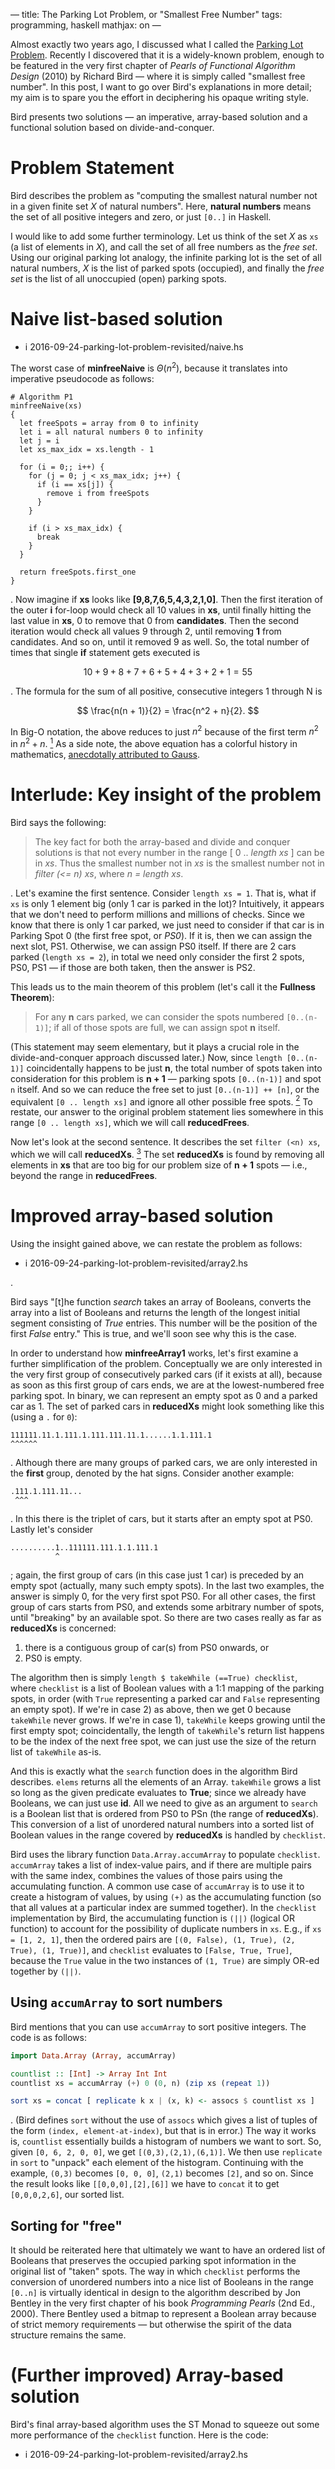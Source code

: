 ---
title: The Parking Lot Problem, or "Smallest Free Number"
tags: programming, haskell
mathjax: on
---

#+STARTUP: indent showall

Almost exactly two years ago, I discussed what I called the [[./2014-09-22-parking-lot-problem.html][Parking Lot Problem]].
Recently I discovered that it is a widely-known problem, enough to be featured in the very first chapter of /Pearls of Functional Algorithm Design/ (2010) by Richard Bird --- where it is simply called "smallest free number".
In this post, I want to go over Bird's explanations in more detail; my aim is to spare you the effort in deciphering his opaque writing style.

Bird presents two solutions --- an imperative, array-based solution and a functional solution based on divide-and-conquer.

* Problem Statement

Bird describes the problem as "computing the smallest natural number not in a given finite set /X/ of natural numbers".
Here, *natural numbers* means the set of all positive integers and zero, or just ~[0..]~ in Haskell.

I would like to add some further terminology.
Let us think of the set /X/ as ~xs~ (a list of elements in /X/), and call the set of all free numbers as the /free set/.
Using our original parking lot analogy, the infinite parking lot is the set of all natural numbers, /X/ is the list of parked spots (occupied), and finally the /free set/ is the list of all unoccupied (open) parking spots.

* Naive list-based solution

- i 2016-09-24-parking-lot-problem-revisited/naive.hs

The worst case of *minfreeNaive* is \(\Theta(n^2)\), because it translates into imperative pseudocode as follows:

#+begin_src
# Algorithm P1
minfreeNaive(xs)
{
  let freeSpots = array from 0 to infinity
  let i = all natural numbers 0 to infinity
  let j = i
  let xs_max_idx = xs.length - 1

  for (i = 0;; i++) {
    for (j = 0; j < xs_max_idx; j++) {
      if (i == xs[j]) {
        remove i from freeSpots
      }
    }

    if (i > xs_max_idx) {
      break
    }
  }

  return freeSpots.first_one
}
#+end_src

.
Now imagine if *xs* looks like *[9,8,7,6,5,4,3,2,1,0]*.
Then the first iteration of the outer *i* for-loop would check all 10 values in *xs*, until finally hitting the last value in *xs*, 0 to remove that 0 from *candidates*.
Then the second iteration would check all values 9 through 2, until removing *1* from candidates.
And so on, until it removed 9 as well.
So, the total number of times that single *if* statement gets executed is

\[
10 + 9 + 8 + 7 + 6 + 5 + 4 + 3 + 2 + 1 = 55
\]

.
The formula for the sum of all positive, consecutive integers 1 through N is

\[
\frac{n(n + 1)}{2} = \frac{n^2 + n}{2}.
\]

In Big-O notation, the above reduces to just \(n^2\) because of the first term \(n^2\) in \(n^2 + n\). [fn:: Big-O only cares about growth of the algorithm; the \(n^2\) will come to dominate the growth rate as \(n\) gets bigger.]
As a side note, the above equation has a colorful history in mathematics, [[https://en.wikipedia.org/wiki/Carl_Friedrich_Gauss#Anecdotes][anecdotally attributed to Gauss]].

* Interlude: Key insight of the problem

Bird says the following:

#+begin_quote
The key fact for both the array-based and divide and conquer solutions is that not every number in the range [ 0 .. /length xs/ ] can be in /xs/. Thus the smallest number not in /xs/ is the smallest number not in /filter (<= n) xs/, where /n = length xs/.
#+end_quote

.
Let's examine the first sentence.
Consider ~length xs = 1~.
That is, what if ~xs~ is only 1 element big (only 1 car is parked in the lot)?
Intuitively, it appears that we don't need to perform millions and millions of checks.
Since we know that there is only 1 car parked, we just need to consider if that car is in Parking Spot 0 (the first free spot, or /PS0/).
If it is, then we can assign the next slot, PS1.
Otherwise, we can assign PS0 itself.
If there are 2 cars parked (~length xs = 2~), in total we need only consider the first 2 spots, PS0, PS1 --- if those are both taken, then the answer is PS2.

This leads us to the main theorem of this problem (let's call it the *Fullness Theorem*):

#+begin_quote
For any *n* cars parked, we can consider the spots numbered ~[0..(n-1)]~; if all of those spots are full, we can assign spot *n* itself.
#+end_quote

(This statement may seem elementary, but it plays a crucial role in the divide-and-conquer approach discussed later.)
Now, since ~length [0..(n-1)]~ coincidentally happens to be just *n*, the total number of spots taken into consideration for this problem is *n + 1* --- parking spots ~[0..(n-1)]~ and spot ~n~ itself.
And so we can reduce the free set to just ~[0..(n-1)] ++ [n]~, or the equivalent ~[0 .. length xs]~ and ignore all other possible free spots. [fn::It is for this reason, apart from looping indefinitely, that justifies the *break* condition for the outer loop in Algorithm P1.]
To restate, our answer to the original problem statement lies somewhere in this range ~[0 .. length xs]~, which we will call *reducedFrees*.

Now let's look at the second sentence.
It describes the set ~filter (<n) xs~, which we will call *reducedXs*. [fn::Bird wrote (<=n) as the filter condition, but this is in error. The simpler ~(<n)~ does the job just as well.]
The set *reducedXs* is found by removing all elements in *xs* that are too big for our problem size of *n + 1* spots --- i.e., beyond the range in *reducedFrees*.

* Improved array-based solution

Using the insight gained above, we can restate the problem as follows:

- i 2016-09-24-parking-lot-problem-revisited/array2.hs

.

Bird says "[t]he function /search/ takes an array of Booleans, converts the array into a list of Booleans and returns the length of the longest initial segment consisting of /True/ entries. This number will be the position of the first /False/ entry."
This is true, and we'll soon see why this is the case.

In order to understand how *minfreeArray1* works, let's first examine a further simplification of the problem.
Conceptually we are only interested in the very first group of consecutively parked cars (if it exists at all), because as soon as this first group of cars ends, we are at the lowest-numbered free parking spot.
In binary, we can represent an empty spot as 0 and a parked car as 1.
The set of parked cars in *reducedXs* might look something like this (using a ~.~ for ~0~):

#+begin_example
111111.11.1.111.1.111.111.11.1......1.1.111.1
^^^^^^
#+end_example

.
Although there are many groups of parked cars, we are only interested in the *first* group, denoted by the hat signs.
Consider another example:

#+begin_example
.111.1.111.11...
 ^^^
#+end_example

.
In this there is the triplet of cars, but it starts after an empty spot at PS0.
Lastly let's consider

#+begin_example
..........1..111111.111.1.1.111.1
          ^
#+end_example

; again, the first group of cars (in this case just 1 car) is preceded by an empty spot (actually, many such empty spots).
In the last two examples, the answer is simply 0, for the very first spot PS0.
For all other cases, the first group of cars starts from PS0, and extends some arbitrary number of spots, until "breaking" by an available spot.
So there are two cases really as far as *reducedXs* is concerned:

1) there is a contiguous group of car(s) from PS0 onwards, or
2) PS0 is empty.

The algorithm then is simply ~length $ takeWhile (==True) checklist~, where ~checklist~ is a list of Boolean values with a 1:1 mapping of the parking spots, in order (with ~True~ representing a parked car and ~False~ representing an empty spot).
If we're in case 2) as above, then we get 0 because ~takeWhile~ never grows.
If we're in case 1), ~takeWhile~ keeps growing until the first empty spot; coincidentally, the length of ~takeWhile~'s return list happens to be the index of the next free spot, we can just use the size of the return list of ~takeWhile~ as-is.

And this is exactly what the ~search~ function does in the algorithm Bird describes.
~elems~ returns all the elements of an Array.
~takeWhile~ grows a list so long as the given predicate evaluates to *True*; since we already have Booleans, we can just use *id*.
All we need to give as an argument to ~search~ is a Boolean list that is ordered from PS0 to PSn (the range of *reducedXs*).
This conversion of a list of unordered natural numbers into a sorted list of Boolean values in the range covered by *reducedXs* is handled by ~checklist~.

Bird uses the library function ~Data.Array.accumArray~ to populate ~checklist~.
~accumArray~ takes a list of index-value pairs, and if there are multiple pairs with the same index, combines the values of those pairs using the accumulating function.
A common use case of ~accumArray~ is to use it to create a histogram of values, by using ~(+)~ as the accumulating function (so that all values at a particular index are summed together).
In the ~checklist~ implementation by Bird, the accumulating function is ~(||)~ (logical OR function) to account for the possibility of duplicate numbers in ~xs~.
E.g., if ~xs = [1, 2, 1]~, then the ordered pairs are ~[(0, False), (1, True), (2, True), (1, True)]~, and ~checklist~ evaluates to ~[False, True, True]~, because the ~True~ value in the two instances of ~(1, True)~ are simply OR-ed together by ~(||)~.

** Using ~accumArray~ to sort numbers

Bird mentions that you can use ~accumArray~ to sort positive integers.
The code is as follows:

#+begin_src haskell :results session
import Data.Array (Array, accumArray)

countlist :: [Int] -> Array Int Int
countlist xs = accumArray (+) 0 (0, n) (zip xs (repeat 1))

sort xs = concat [ replicate k x | (x, k) <- assocs $ countlist xs ]
#+end_src

.
(Bird defines ~sort~ without the use of ~assocs~ which gives a list of tuples of the form ~(index, element-at-index)~, but that is in error.)
The way it works is, ~countlist~ essentially builds a histogram of numbers we want to sort.
So, given ~[0, 6, 2, 0, 0]~, we get ~[(0,3),(2,1),(6,1)]~.
We then use ~replicate~ in ~sort~ to "unpack" each element of the histogram.
Continuing with the example, ~(0,3)~ becomes ~[0, 0, 0]~, ~(2,1)~ becomes ~[2]~, and so on.
Since the result looks like ~[[0,0,0],[2],[6]]~ we have to ~concat~ it to get ~[0,0,0,2,6]~, our sorted list.

** Sorting for "free"

It should be reiterated here that ultimately we want to have an ordered list of Booleans that preserves the occupied parking spot information in the original list of "taken" spots.
The way in which ~checklist~ performs the conversion of unordered numbers into a nice list of Booleans in the range ~[0..n]~ is virtually identical in design to the algorithm described by Jon Bentley in the very first chapter of his book /Programming Pearls/ (2nd Ed., 2000).
There Bentley used a bitmap to represent a Boolean array because of strict memory requirements --- but otherwise the spirit of the data structure remains the same.

* (Further improved) Array-based solution

Bird's final array-based algorithm uses the ST Monad to squeeze out some more performance of the ~checklist~ function.
Here is the code:

- i 2016-09-24-parking-lot-problem-revisited/array2.hs

.
The use of the ST monad here reduces memory overhead, and according to Bird it is the most efficient approach using an imperative style on top of arrays.

* Divide and Conquer via Recursion

Ah, recursion.
Bird describes the following divide-and-conquer algorithm as a faster alternative to ~accumArray~. [fn:: According to Bird, it is 20% faster than the array-based algorithm.]

- i 2016-09-24-parking-lot-problem-revisited/divideAndConquer.hs

The overall idea is that we can define the problem ~minimum of ([0..] \\ xs)~ by dividing up ~xs~ into 2 halves, and then look into the correct sub-part for the solution.
Notice that we are partitioning the ~xs~ (soley the list of parked spots), and /not/ the parking lot itself.

For example, we can divide up ~xs~ into ~as~ and ~bs~, where ~(as, bs) = partition (<b) xs~.
(The ~partition~ library function simply splits up a given list into 2 subsets, those that satisfy the given condition, and those that do not.)
Deciding which partition to look at is simple: look in the upper partition if the lower partition (containing the smaller-numbered parking spots) is full.

The line ~(n == 0) = a~ merely means that, if the list of cars is empty, simply choose the lowest number (which is, by definition, ~a~).
The line ~(m == b - a) = minfrom b (n -m, bs)~ chooses the bigger partition of the two partitions, on the condition ~(m == b - a)~.
This condition asks whether the /length/ of ~as~ (the first partition) equal to the distance of ~b - a~ --- in other words, whether ~as~ fills up the entire range ~[a..(b-1)]~.
If it does fill up the entire range, then this parking lot subsection is completely packed with cars, so there is no point in looking; we must look into the other partition (~[b..]~) for the first empty spot.
Otherwise, we look into the first partition.

The hard part here is choosing the value of ~b~ (the pivot at which we decide to partition ~xs~).
By definition, our partitions are ~as~ and ~bs~, where ~(as, bs) = partition (<b) xs~.)
There are two things we want:

- minimum difference in size between ~as~ and ~bs~, and
- nonzero length partition for the first partition ~as~.

We want minimal size difference between ~as~ and ~bs~ because otherwise we might end up calling ~minfrom~ many times; we want it so that whether we use ~as~ or ~bs~ (in whichever sequence), we deal with smaller and smaller lists of parked cars.
The only way to do this is to divide the list of cars by half each time.
This is where we get ~div n 2~.
This is, more or less, the spirit of binary search.

The requirement of the second condition is more subtle --- we want to avoid taking a zero-length partition for ~as~, because our main conditional ~m == b - a~ relies on the fact that this distance, ~b - a~, is nonzero.
This is because it must ask the question, "do the parking spots in the first partition fill up all spots in the range that it can cover?", and this question loses its meaning if we give it an empty partition.
Seen another way, the statement ~partition (<b) xs~, and the act of choosing those ~xs~ that are ~b~ or bigger /if the first partition is completely full/, is the recursive analogue of the Fullness Theorem.
Whereas the Fullness Theorem did not really help much in the iterative array-based solution, it plays a key role in this recursive solution, because it correctly describes how to partition ~xs~ with minimum fuss.
The phrase "otherwise assign spot *n* itself" in that Theorem translates to choosing the non-full, bigger partition, because it starts with spot *n* --- the only twist here is that instead of assigning spot *n* directly, we re-assign ourselves a new problem of looking for parking spots /starting/ with spot *n*.
To be clear, this partitioning scheme merely discards consecutive runs of parked cars, about ~div n 2~ spots at a time.

For demonstrative purposes, let's consider what would happen if we ignored what we just said and really did define ~b~ as

#+begin_src haskell
b = a + (div n 2)
#+end_src

for the case of ~xs = [0]~ and ~n = 1~; we would start off with

#+begin_src haskell
minfrom 0 (1, [0])
#+end_src

and

\[
b = 0 + (\mathrm{div}\;1\,2) = 0 + 0 = 0,
\]

such that

#+begin_src haskell
partition (<0) [0] -- ([], [0])
-- as = []
-- m = 0
-- bs = [0]
-- n = 1
#+end_src

and since

#+begin_src haskell
(m == b - a) -- (0 == 0 - 0) true!
#+end_src

we would in turn execute

#+begin_src haskell
minfrom b (n - m, bs) -- minfrom 0 (1, [0])
#+end_src

, resulting in an infinite loop!
Thus the correct way to choose ~b~ is with

#+begin_src haskell
b = a + (div n 2) + 1
#+end_src

** Running time

Bird gives the running time as \(\Theta(n)\).
He offers this cryptic phrase:

#+begin_quote
... the number of steps \(T(n)\) for evaluating /minfrom 0 xs/ when /n = length xs/ satisfies \(T(n) = T(n\,div\,2) + \Theta(n)\), with the solution \(T(n) = \Theta(n)\).
#+end_quote

Alas, I am not sure what this means.
Here's my own justification of why we have running time \(\Theta(n)\).
The two most expensive operations in the recursive algorithm are ~m = length as~ and ~partition (<b) xs~.
The thing is that both of these calculations take \(\Theta(n)\) time, and both occur only once each, for every call to ~minfrom~.
Now, ~minfrom~ calculates ~length as~, but /it does not calculate/ ~length bs~.
This is again, because of the Fullness Theorem --- we only care about the first partition being completely packed with cars.
Thus, we never really calculate ~m = length as~ over the same range.
The worst case is an input like ~xs = [0..1000]~ where the entire range of concern is packed with cars; in this case we would calculate the length of ~[0..500]~, then see that it's full and choose the second partition.
We'd then choose ~[501..750]~, and so on, such that the sum of these calculations effectively cost as much as ~length xs~, or \(n\) itself.


** Connection to "Parking Load" problem
In my sister post, I also described a similar problem, dubbed the Parking Load problem.
At the time, I was quite surprised at how the answer was much simpler and easier to calculate.
From the insight I gained from the Fullness Theorem, I think it is clear why that is the case.
Indeed, the Parking Load problem is just a slight wrinkle of the Fullness Theorem, where ~n~ (number of parked cars) is known, but ~b~ (the endpoint of the "partition"), if you will, is unknown.
The problem is to simply compute \(b + 1 - n\).
(We have to add 1 to ~b~ because we use 0-based indexing.)
I love it when you can explain something in a new way --- don't you?

* Conclusion

I think this lays to rest (for now) the intricacies of the Parking Lot problem, or as Bird puts it, finding the smallest free number.
Still, I like my parking lot analogy better because I believe it's important to talk about problems in a way that can be related to the real world.
